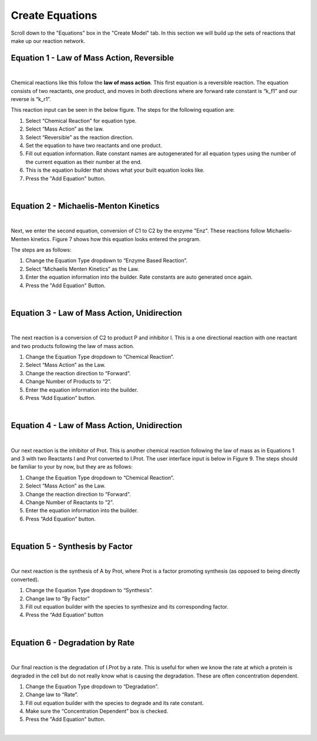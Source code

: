 ============================
Create Equations
============================

Scroll down to the "Equations" box in the "Create Model" tab.   In this
section we will build up the sets of reactions that make up our reaction 
network.

Equation 1 - Law of Mass Action, Reversible
-----------------------------------------------

.. image:: images/eqn1.png
    :scale: 25%
    :align: center 

|

Chemical reactions like this follow the **law of mass action**. 
This first equation is a reversible reaction. The equation consists of two 
reactants, one product, and moves in both directions where are forward rate 
constant is “k_f1” and our reverse is “k_r1”.   


This reaction input can be seen in the below figure.  
The steps for the following equation are: 

#. Select “Chemical Reaction” for equation type. 
#. Select “Mass Action” as the law.
#. Select “Reversible” as the reaction direction.
#. Set the equation to have two reactants and one product.
#. Fill out equation information. Rate constant names are autogenerated for all 
   equation types using the number of the current equation as their number 
   at the end.
#. This is the equation builder that shows what your built equation looks like.
#. Press the "Add Equation" button. 

.. image:: images/02_reactions_eqn_1_marked.png
    :align: center 

|

Equation 2 - Michaelis-Menton Kinetics
-----------------------------------------------
.. image:: images/eqn2.png
    :scale: 15%
    :align: center 

|

Next, we enter the second equation, conversion of C1 to C2 by the enzyme "Enz".  
These reactions follow Michaelis-Menten kinetics. Figure 7 shows how this 
equation looks entered the program. 

The steps are as follows:

#. Change the Equation Type dropdown to “Enzyme Based Reaction”. 
#. Select “Michaelis Menten Kinetics” as the Law.
#. Enter the equation information into the builder. Rate constants are auto 
   generated once again.
#. Press the "Add Equation" Button.

.. image:: images/02_reactions_eqn_2_marked.png
    :align: center 

|

Equation 3 - Law of Mass Action, Unidirection
----------------------------------------------------

.. image:: images/eqn3.png
    :scale: 62%
    :align: center 

|

The next reaction is a conversion of C2 to product P and inhibitor I. 
This is a one directional reaction with one reactant and two products following
the law of mass action.  
 
#. Change the Equation Type dropdown to “Chemical Reaction”. 
#. Select “Mass Action” as the Law.
#. Change the reaction direction to “Forward”.
#. Change Number of Products to “2”.
#. Enter the equation information into the builder.  
#. Press “Add Equation” button.

.. image:: images/02_reactions_eqn_3_marked.png
    :align: center 

|

Equation 4 - Law of Mass Action, Unidirection
---------------------------------------------------

.. image:: images/eqn4.png
    :scale: 50%
    :align: center 

|

Our next reaction is the inhibitor of Prot.  This is another chemical reaction 
following the law of mass as in Equations 1 and 3 with two Reactants I and Prot
converted to I.Prot.  The user interface input is below in Figure 9. 
The steps should be familiar to your by now, but they are as follows: 

#. Change the Equation Type dropdown to “Chemical Reaction”. 
#. Select “Mass Action” as the Law.
#. Change the reaction direction to “Forward”.
#. Change Number of Reactants to “2”.
#. Enter the equation information into the builder.  
#. Press “Add Equation” button.

.. image:: images/02_reactions_eqn_4_marked.png
    :align: center 

|

Equation 5 - Synthesis by Factor
---------------------------------------------

.. image:: images/eqn5.png
    :scale: 50%
    :align: center 

|

Our next reaction is the synthesis of A by Prot, where Prot is a factor 
promoting synthesis (as opposed to being directly converted).  

#. Change the Equation Type dropdown to “Synthesis”.
#. Change law to “By Factor”
#. Fill out equation builder with the species to synthesize and its 
   corresponding factor.
#. Press the “Add Equation” button


.. image:: images/02_reactions_eqn_5_marked.png
    :align: center 

|

Equation 6 - Degradation by Rate
-----------------------------------------

.. image:: images/eqn6.png
    :scale: 50%
    :align: center 

|

Our final reaction is the degradation of I.Prot by a rate. 
This is useful for when we know the rate at which a protein is degraded in 
the cell but do not really know what is causing the degradation.  
These are often concentration dependent. 

#. Change the Equation Type dropdown to “Degradation”.
#. Change law to “Rate”.
#. Fill out equation builder with the species to degrade and its rate constant.
#. Make sure the “Concentration Dependent” box is checked.
#. Press the "Add Equation" button.

.. image:: images/02_reactions_eqn_6_marked.png
    :align: center 

|